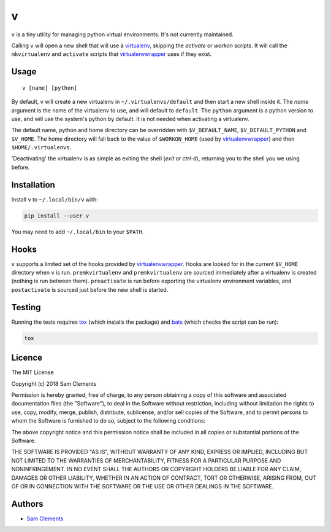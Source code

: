 v
=

``v`` is a tiny utility for managing python virtual environments. It's not currently maintained.

Calling ``v`` will open a new shell that will use a virtualenv_, skipping the `activate` or `workon` scripts. It will call the ``mkvirtualenv`` and ``activate`` scripts that virtualenvwrapper_ uses if they exist.

Usage
-----

::

	v [name] [python]

By default, ``v`` will create a new virtualenv in ``~/.virtualenvs/default`` and then
start a new shell inside it. The `name` argument is the name of the virtualenv to use, and will default to ``default``. The ``python`` argument is a python version to use, and will use the system's python by default. It is not needed when activating a virtualenv.

The default name, python and home directory can be overridden with ``$V_DEFAULT_NAME``, ``$V_DEFAULT_PYTHON`` and ``$V_HOME``. The home directory will fall back to the value of ``$WORKON_HOME`` (used by virtualenvwrapper_) and then ``$HOME/.virtualenvs``.

'Deactivating' the virtualenv is as simple as exiting the shell (`exit` or `ctrl-d`), returning you to the shell you we using before.

Installation
------------

Install ``v`` to ``~/.local/bin/v`` with:

.. code:: bash

    pip install --user v


You may need to add ``~/.local/bin`` to your ``$PATH``.

Hooks
-----

``v`` supports a limited set of the hooks provided by virtualenvwrapper_. Hooks are looked for in the current ``$V_HOME`` directory when ``v`` is run. ``premkvirtualenv`` and ``premkvirtualenv`` are sourced immediately after a virtualenv is created (nothing is run between them). ``preactivate`` is run before exporting the virtualenv environment variables, and ``postactivate`` is sourced just before the new shell is started.

Testing
-------

Running the tests requires tox_ (which installs the package) and bats_ (which checks the script can be run):

.. code:: bash

    tox

Licence
-------

The MIT License

Copyright (c) 2018 Sam Clements

Permission is hereby granted, free of charge, to any person obtaining a copy
of this software and associated documentation files (the "Software"), to deal
in the Software without restriction, including without limitation the rights
to use, copy, modify, merge, publish, distribute, sublicense, and/or sell
copies of the Software, and to permit persons to whom the Software is
furnished to do so, subject to the following conditions:

The above copyright notice and this permission notice shall be included in
all copies or substantial portions of the Software.

THE SOFTWARE IS PROVIDED "AS IS", WITHOUT WARRANTY OF ANY KIND, EXPRESS OR
IMPLIED, INCLUDING BUT NOT LIMITED TO THE WARRANTIES OF MERCHANTABILITY,
FITNESS FOR A PARTICULAR PURPOSE AND NONINFRINGEMENT. IN NO EVENT SHALL THE
AUTHORS OR COPYRIGHT HOLDERS BE LIABLE FOR ANY CLAIM, DAMAGES OR OTHER
LIABILITY, WHETHER IN AN ACTION OF CONTRACT, TORT OR OTHERWISE, ARISING FROM,
OUT OF OR IN CONNECTION WITH THE SOFTWARE OR THE USE OR OTHER DEALINGS IN
THE SOFTWARE.

Authors
-------

* `Sam Clements <https://github.com/borntyping>`_

.. _virtualenv: http://www.virtualenv.org/
.. _virtualenvwrapper: https://virtualenvwrapper.readthedocs.org/en/latest/
.. _tox: http://tox.readthedocs.org/
.. _bats: https://github.com/sstephenson/bats
